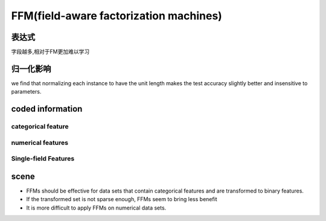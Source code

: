 FFM(field-aware factorization machines)
#############################################

表达式
==========

字段越多,相对于FM更加难以学习

归一化影响
============
we find that normalizing each instance to have the
unit length makes the test accuracy slightly better
and insensitive to parameters.


coded information
===================

categorical feature
***********************

numerical features
************************

Single-field Features
***********************

scene
===========================

- FFMs should be effective for data sets that contain categorical features and are transformed to binary features.

- If the transformed set is not sparse enough, FFMs seem to bring less benefit

- It is more difficult to apply FFMs on numerical data sets.